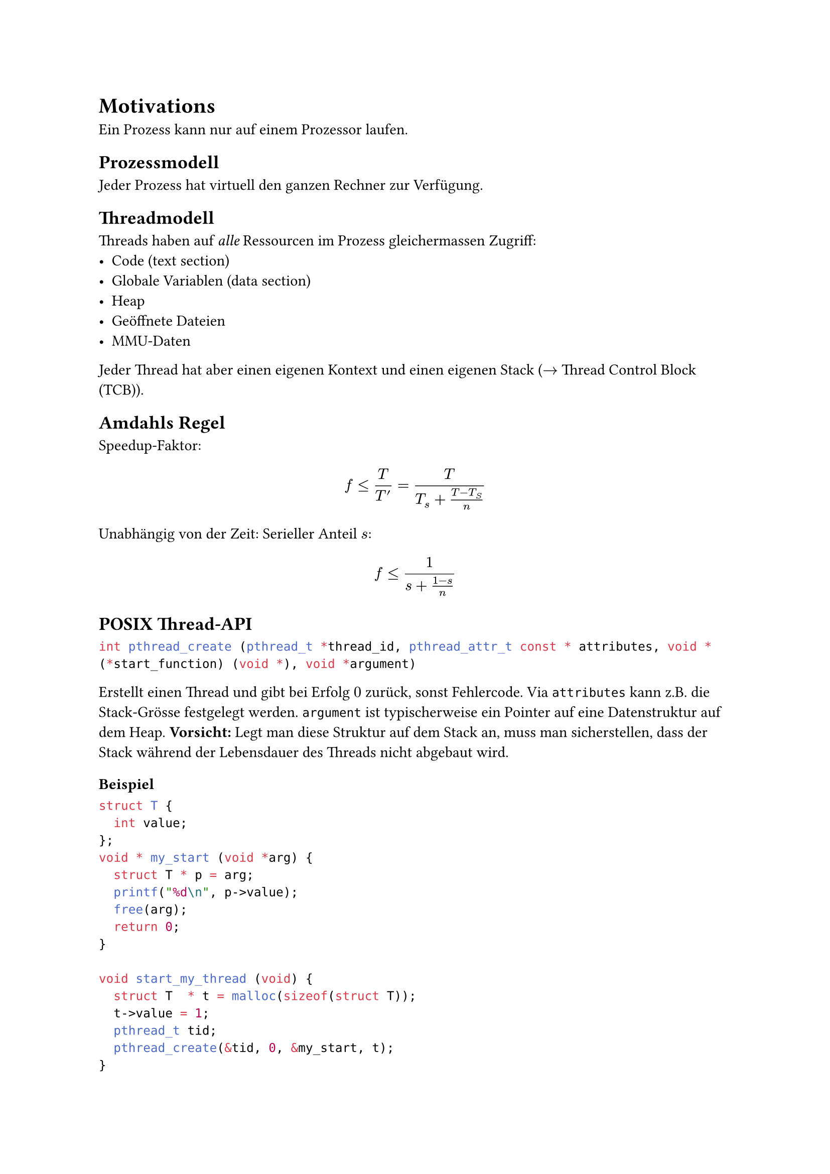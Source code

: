 = Motivations
Ein Prozess kann nur auf einem Prozessor laufen.

== Prozessmodell
Jeder Prozess hat virtuell den ganzen Rechner zur Verfügung.

== Threadmodell
Threads haben auf _alle_ Ressourcen im Prozess gleichermassen Zugriff:
- Code (text section)
- Globale Variablen (data section)
- Heap
- Geöffnete Dateien
- MMU-Daten

Jeder Thread hat aber einen eigenen Kontext und einen eigenen Stack ($->$ Thread Control Block (TCB)).

== Amdahls Regel
Speedup-Faktor:
$
f <= T/T' = T/(T_s + (T - T_S)/n)
$

Unabhängig von der Zeit: Serieller Anteil $s$:
$
f <= 1/(s + (1 - s)/n)
$

== POSIX Thread-API
```c
int pthread_create (pthread_t *thread_id, pthread_attr_t const * attributes, void * (*start_function) (void *), void *argument)
```
Erstellt einen Thread und gibt bei Erfolg $0$ zurück, sonst Fehlercode. Via `attributes` kann z.B. die Stack-Grösse festgelegt werden.
`argument` ist typischerweise ein Pointer auf eine Datenstruktur auf dem Heap.
*Vorsicht:* Legt man diese Struktur auf dem Stack an, muss man sicherstellen,
dass der Stack während der Lebensdauer des Threads nicht abgebaut wird.

=== Beispiel
  ```c
  struct T {
    int value;
  };
  void * my_start (void *arg) {
    struct T * p = arg;
    printf("%d\n", p->value);
    free(arg);
    return 0;
  } 

  void start_my_thread (void) {
    struct T  * t = malloc(sizeof(struct T));
    t->value = 1;
    pthread_t tid;
    pthread_create(&tid, 0, &my_start, t);
  }
  ```


=== Attribute
```c
pthread_attr_t attr;
pthread_attr_init(&attr);
pthread_attr_setstacksize(&attr, 1 << 16);
pthread_create(..., &attr, ...);
pthread_attr_destroy(&attr);
```
Der Grund dafür ist, dass `pthread_attr_t` je nach Implementation mehr Speicher benötigen kann.

== Lebensdauer eines Threads
Bis:
- Springt aus `start_function` zurück
- Ruft `pthread_exit` auf
- Ein anderer Thread ruft `pthread_cancel` auf
- Sein Prozess wird beendet

== Thread-Local Storage (TLS)
TLS stellt globale Variablen _per Thread_ zur Verfügung.

Schritte:
+ Anlegen eines Keys für die TLS-Variable
+ Speichern des Keys in einer globalen Variable
+ Auslesen des Keys aus der globalen Variable
+ Auslesen / Schreiben des Werts anhand des Keys

```c
pthread_key_t error;
void *thread_function (void *) {
  pthread_setspecific (error, malloc(sizeof(int)));
  int * e = pthread_getspecific(error);
  *e = 25;
}
int main() {
  pthread_key_create (&error, NULL);
  pthread_t tid;
  pthread_create (&tid, NULL, &thread_function, NULL);
  pthread_join (tid, NULL);
}
```


